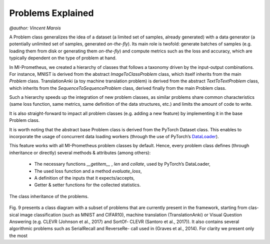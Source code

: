 Problems Explained
===================
`@author: Vincent Marois`


A Problem class generalizes the idea of a dataset (a limited set of samples, already generated) with a data generator (a potentially unlimited set of samples, generated `on-the-fly`).
Its main role is twofold: generate batches of samples (e.g. loading them from disk or generating them `on-the-fly`) and compute metrics such as the loss and accuracy, which are typically dependent on the type of problem at hand.

In MI-Prometheus, we created a hierarchy of classes that follows a taxonomy driven by the input-output combinations.
For instance, MNIST is derived from the abstract `ImageToClassProblem` class, which itself inherits from the main `Problem` class.
TranslationAnki (a toy machine translation problem) is derived from the abstract `TextToTextProblem` class, which inherits from
the `SequenceToSequenceProblem` class, derived finally from the main Problem class.

Such a hierarchy speeds up the integration of new problem classes, as similar problems share common characteristics (same loss function, same metrics, same definition of the data structures, etc.)
and limits the amount of code to write.

It is also straight-forward to impact all problem classes (e.g. adding a new feature) by implementing it in the base Problem class.

It is worth noting that the abstract base Problem class is derived from the PyTorch Dataset class.
This enables to incorporate the usage of concurrent data loading workers (through the use of PyTorch’s DataLoader_).

.. _DataLoader: https://pytorch.org/docs/stable/data.html#torch.utils.data.DataLoader

This feature works with all MI-Prometheus problem classes by default.
Hence, every problem class defines (through inheritance or directly) several methods & attributes (among others):

    - The necessary functions `__getitem__` , `len` and `collate`, used by PyTorch’s DataLoader,
    - The used loss function and a method `evaluate_loss`,
    - A definition of the inputs that it expects/accepts,
    - Getter & setter functions for the collected statistics.

.. figure:: ../img/problem_class_diagram_wide.png
   :scale: 50 %
   :alt: Class diagram of the problems.
   :align: center

   The class inheritance of the problems.

Fig. 9 presents a class diagram with a subset of problems that
are currently present in the framework, starting from clas-
sical image classification (such as MNIST and CIFAR10),
machine translation (TranslationAnki) or Visual Question
Answering (e.g. CLEVR (Johnson et al., 2017) and SortOf-
CLEVR (Santoro et al., 2017)). It also contains several
algorithmic problems such as SerialRecall and ReverseRe-
call used in (Graves et al., 2014). For clarity we present
only the most